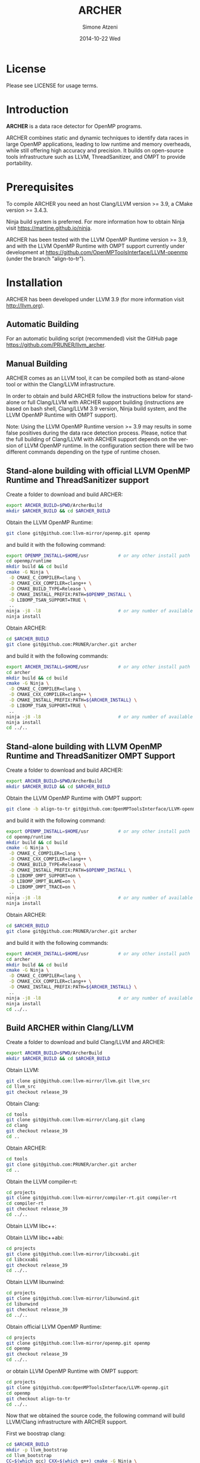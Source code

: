 #+TITLE:     ARCHER
#+AUTHOR:    Simone Atzeni
#+EMAIL:     simone@cs.utah.edu
#+DATE:      2014-10-22 Wed
#+DESCRIPTION:
#+KEYWORDS:
#+LANGUAGE:  en
#+OPTIONS:   H:3 num:t toc:t \n:nil @:t ::t |:t ^:t -:t f:t *:t <:t
#+OPTIONS:   TeX:t LaTeX:t skip:nil d:nil todo:t pri:nil tags:not-in-toc

#+EXPORT_SELECT_TAGS: export
#+EXPORT_EXCLUDE_TAGS: noexport
#+LINK_UP:
#+LINK_HOME:
#+XSLT:

* License
Please see LICENSE for usage terms.

* Introduction
#+HTML: <img src="resources/images/archer_logo.png" hspace="5" vspace="5" height="45%" width="45%" alt="ARCHER Logo" title="ARCHER" align="right" />

*ARCHER* is a data race detector for OpenMP programs.
# <span style="font-weight: bold; font-variant: small-caps">archer</span>

ARCHER combines static and dynamic techniques to identify data races
in large OpenMP applications, leading to low runtime and memory
overheads, while still offering high accuracy and precision. It builds
on open-source tools infrastructure such as LLVM, ThreadSanitizer, and
OMPT to provide portability.

* Prerequisites
To compile ARCHER you need an host Clang/LLVM version >= 3.9, a
CMake version >= 3.4.3.

Ninja build system is preferred. For more information how to obtain
Ninja visit https://martine.github.io/ninja.

ARCHER has been tested with the LLVM OpenMP Runtime version >= 3.9,
and with the LLVM OpenMP Runtime with OMPT support currently under
development at https://github.com/OpenMPToolsInterface/LLVM-openmp
(under the branch "align-to-tr").

* Installation
ARCHER has been developed under LLVM 3.9 (for more information visit
http://llvm.org).

** Automatic Building
For an automatic building script (recommended) visit the GitHub page
https://github.com/PRUNER/llvm_archer.

** Manual Building
ARCHER comes as an LLVM tool, it can be compiled both as stand-alone
tool or within the Clang/LLVM infrastructure.

In order to obtain and build ARCHER follow the instructions below for
stand-alone or full Clang/LLVM with ARCHER support building
(instructions are based on bash shell, Clang/LLVM 3.9 version, Ninja
build system, and the LLVM OpenMP Runtime with OMPT support).

Note: Using the LLVM OpenMP Runtime version >= 3.9 may results in some
false positives during the data race detection process. Please, notice
that the full building of Clang/LLVM with ARCHER support depends on
the version of LLVM OpenMP runtime. In the configuration section there
will be two different commands depending on the type of runtime
chosen.

** Stand-alone building with official LLVM OpenMP Runtime and ThreadSanitizer support

Create a folder to download and build ARCHER:

#+BEGIN_SRC sh :exports code
  export ARCHER_BUILD=$PWD/ArcherBuild
  mkdir $ARCHER_BUILD && cd $ARCHER_BUILD
#+END_SRC

Obtain the LLVM OpenMP Runtime:

#+BEGIN_SRC sh :exports code
  git clone git@github.com:llvm-mirror/openmp.git openmp
#+END_SRC

and build it with the following command:

#+BEGIN_SRC sh :exports code
  export OPENMP_INSTALL=$HOME/usr           # or any other install path
  cd openmp/runtime
  mkdir build && cd build
  cmake -G Ninja \
   -D CMAKE_C_COMPILER=clang \
   -D CMAKE_CXX_COMPILER=clang++ \
   -D CMAKE_BUILD_TYPE=Release \
   -D CMAKE_INSTALL_PREFIX:PATH=$OPENMP_INSTALL \
   -D LIBOMP_TSAN_SUPPORT=TRUE \
   ..
  ninja -j8 -l8                             # or any number of available cores
  ninja install
#+END_SRC

Obtain ARCHER:

#+BEGIN_SRC sh :exports code
  cd $ARCHER_BUILD
  git clone git@github.com:PRUNER/archer.git archer
#+END_SRC

and build it with the following commands:

#+BEGIN_SRC sh :exports code
  export ARCHER_INSTALL=$HOME/usr           # or any other install path
  cd archer
  mkdir build && cd build
  cmake -G Ninja \
   -D CMAKE_C_COMPILER=clang \
   -D CMAKE_CXX_COMPILER=clang++ \
   -D CMAKE_INSTALL_PREFIX:PATH=${ARCHER_INSTALL} \
   -D LIBOMP_TSAN_SUPPORT=TRUE \
   ..
  ninja -j8 -l8                             # or any number of available cores
  ninja install
  cd ../..
#+END_SRC

** Stand-alone building with LLVM OpenMP Runtime and ThreadSanitizer OMPT Support

Create a folder to download and build ARCHER:

#+BEGIN_SRC sh :exports code
  export ARCHER_BUILD=$PWD/ArcherBuild
  mkdir $ARCHER_BUILD && cd $ARCHER_BUILD
#+END_SRC

Obtain the LLVM OpenMP Runtime with OMPT support:

#+BEGIN_SRC sh :exports code
  git clone -b align-to-tr git@github.com:OpenMPToolsInterface/LLVM-openmp.git openmp
#+END_SRC

and build it with the following command:

#+BEGIN_SRC sh :exports code
  export OPENMP_INSTALL=$HOME/usr           # or any other install path
  cd openmp/runtime
  mkdir build && cd build
  cmake -G Ninja \
   -D CMAKE_C_COMPILER=clang \
   -D CMAKE_CXX_COMPILER=clang++ \
   -D CMAKE_BUILD_TYPE=Release \
   -D CMAKE_INSTALL_PREFIX:PATH=$OPENMP_INSTALL \
   -D LIBOMP_OMPT_SUPPORT=on \
   -D LIBOMP_OMPT_BLAME=on \
   -D LIBOMP_OMPT_TRACE=on \
   ..
  ninja -j8 -l8                             # or any number of available cores
  ninja install
#+END_SRC

Obtain ARCHER:

#+BEGIN_SRC sh :exports code
  cd $ARCHER_BUILD
  git clone git@github.com:PRUNER/archer.git archer
#+END_SRC

and build it with the following commands:

#+BEGIN_SRC sh :exports code
  export ARCHER_INSTALL=$HOME/usr           # or any other install path
  cd archer
  mkdir build && cd build
  cmake -G Ninja \
   -D CMAKE_C_COMPILER=clang \
   -D CMAKE_CXX_COMPILER=clang++ \
   -D CMAKE_INSTALL_PREFIX:PATH=${ARCHER_INSTALL} \
   ..
  ninja -j8 -l8                             # or any number of available cores
  ninja install
  cd ../..
#+END_SRC

** Build ARCHER within Clang/LLVM

Create a folder to download and build Clang/LLVM and ARCHER:

#+BEGIN_SRC sh :exports code
  export ARCHER_BUILD=$PWD/ArcherBuild
  mkdir $ARCHER_BUILD && cd $ARCHER_BUILD
#+END_SRC

Obtain LLVM:

#+BEGIN_SRC sh :exports code
  git clone git@github.com:llvm-mirror/llvm.git llvm_src
  cd llvm_src
  git checkout release_39
#+END_SRC

Obtain Clang:

#+BEGIN_SRC sh :exports code
  cd tools
  git clone git@github.com:llvm-mirror/clang.git clang
  cd clang
  git checkout release_39
  cd ..
#+END_SRC

Obtain ARCHER:

#+BEGIN_SRC sh :exports code
  cd tools
  git clone git@github.com:PRUNER/archer.git archer
  cd ..
#+END_SRC

Obtain the LLVM compiler-rt:

#+BEGIN_SRC sh :exports code
  cd projects
  git clone git@github.com:llvm-mirror/compiler-rt.git compiler-rt
  cd compiler-rt
  git checkout release_39
  cd ../..
#+END_SRC

Obtain LLVM libc++:

#+BEGIN_SRC sh :exports cod
  cd projects
  git clone git@github.com:llvm-mirror/libcxx.git
  cd libcxx
  git checkout release_39
  cd ../..
#+END_SRC

Obtain LLVM libc++abi:

#+BEGIN_SRC sh :exports code
  cd projects
  git clone git@github.com:llvm-mirror/libcxxabi.git
  cd libcxxabi
  git checkout release_39
  cd ../..
#+END_SRC

Obtain LLVM libunwind:

#+BEGIN_SRC sh :exports code
  cd projects
  git clone git@github.com:llvm-mirror/libunwind.git
  cd libunwind
  git checkout release_39
  cd ../..
#+END_SRC

Obtain official LLVM OpenMP Runtime:

#+BEGIN_SRC sh :exports code
  cd projects
  git clone git@github.com:llvm-mirror/openmp.git openmp
  cd openmp
  git checkout release_39
  cd ../..
#+END_SRC

or obtain LLVM OpenMP Runtime with OMPT support:

#+BEGIN_SRC sh :exports code
  cd projects
  git clone git@github.com:OpenMPToolsInterface/LLVM-openmp.git
  cd openmp
  git checkout align-to-tr
  cd ../..
#+END_SRC

Now that we obtained the source code, the following command
will build LLVM/Clang infrastructure with ARCHER support.

First we boostrap clang:

#+BEGIN_SRC sh :exports code
  cd $ARCHER_BUILD
  mkdir -p llvm_bootstrap
  cd llvm_bootstrap
  CC=$(which gcc) CXX=$(which g++) cmake -G Ninja \
   -DCMAKE_BUILD_TYPE=Release \
   -DLLVM_TOOL_ARCHER_BUILD=OFF \
   -DLLVM_TARGETS_TO_BUILD=Native \
   ../llvm_src
  ninja -j8 -l8                           # or any number of available cores
  cd ..
  export LD_LIBRARY_PATH="$ARCHER_BUILD/llvm_bootstrap/lib:${LD_LIBRARY_PATH}"
  export PATH="$ARCHER_BUILD/llvm_bootstrap/bin:${PATH}"
#+END_SRC

Then, we can actually build LLVM/Clang with ARCHER support.

In case of official LLVM OpenMP Runtime run:

#+BEGIN_SRC sh :exports code
  export LLVM_INSTALL=$HOME/usr           # or any other install path
  mkdir llvm_build && cd llvm_build
  cmake -G Ninja \
   -D CMAKE_C_COMPILER=clang \
   -D CMAKE_CXX_COMPILER=clang++ \
   -D CMAKE_BUILD_TYPE=Release \
   -D CMAKE_INSTALL_PREFIX:PATH=$LLVM_INSTALL \
   -D CLANG_DEFAULT_OPENMP_RUNTIME:STRING=libomp \
   -D LLVM_ENABLE_LIBCXX=ON \
   -D LLVM_ENABLE_LIBCXXABI=ON \
   -D LIBCXXABI_USE_LLVM_UNWINDER=ON \
   -D CLANG_DEFAULT_CXX_STDLIB=libc++ \
   -D LIBOMP_TSAN_SUPPORT=TRUE \
   ../llvm_src
  ninja -j8 -l8                           # or any number of available cores
  ninja check-libarcher
  ninja install
#+END_SRC

Otherwise, in case of LLVM OpenMP Runtime with OMPT support run:

#+BEGIN_SRC sh :exports code
  export LLVM_INSTALL=$HOME/usr           # or any other install path
  mkdir llvm_build && cd llvm_build
  cmake -G Ninja \
   -D CMAKE_C_COMPILER=clang \
   -D CMAKE_CXX_COMPILER=clang++ \
   -D CMAKE_BUILD_TYPE=Release \
   -D CMAKE_INSTALL_PREFIX:PATH=$LLVM_INSTALL \
   -D CLANG_DEFAULT_OPENMP_RUNTIME:STRING=libomp \
   -D LLVM_ENABLE_LIBCXX=ON \
   -D LLVM_ENABLE_LIBCXXABI=ON \
   -D LIBCXXABI_USE_LLVM_UNWINDER=ON \
   -D CLANG_DEFAULT_CXX_STDLIB=libc++ \
   -D LIBOMP_OMPT_SUPPORT=on \
   -D LIBOMP_OMPT_BLAME=on \
   -D LIBOMP_OMPT_TRACE=on \
   ../llvm_src
  ninja -j8 -l8                           # or any number of available cores
  ninja check-libarcher
  ninja install
#+END_SRC

Once the installation completes, you need to setup your environement
to allow ARCHER to work correctly.

Please set the following path variables:

#+BEGIN_SRC
export PATH=${LLVM_INSTALL}/bin:${PATH}"
export LD_LIBRARY_PATH=${LLVM_INSTALL}/lib:${LD_LIBRARY_PATH}"
#+END_SRC

To make the environment permanent add the previous lines or
equivalents to your shell start-up script such as "~/.bashrc".

* Usage

** How to compile

ARCHER provides a command to compile your programs with Clang/LLVM
OpenMP and hide all the mechanisms necessary to detect data races
automatically in your OpenMP programs.

The ARCHER compile command is called /clang-archer/, and this can be
used as a drop-in replacement of your compiler command (e.g., clang,
gcc, etc.).

The following are some of the examples of how one can integrate
/clang-archer/ into his/her build system.

If you are using ARCHER and the LLVM OpenMP Runtime with OMPT support,
it is necessary to link your executable against the ARCHER runtime
library /libarcher.so/. (In the example below the runtime library will
be shown in square brackets).

*** Single source

#+BEGIN_SRC
clang-archer example.c -o example [ -L/path/to/archer/runtime/library -larcher ]
#+END_SRC

*** Makefile

In your Makefile, set the following variables:

#+BEGIN_SRC
CC=clang-archer
[ LD_FLAGS=-L/path/to/archer/runtime/library -larcher ]
#+END_SRC

*** Hybrid MPI-OpenMP programs

In your Makefile, set the following variables:

#+BEGIN_SRC
CC = mpicc -cc=clang-archer
[ LD_FLAGS=-L/path/to/archer/runtime/library -larcher ]
#+END_SRC

** Options

The command /clang-archer/ works as a compiler wrapper, all the
options available for clang are also available for /clang-archer/.

** Runtime Flags

Runtime flags are passed via *ARCHER&#95;OPTIONS* environment variable,
separate flags are separated with spaces, e.g.:

|------------------+---------------+------------------------------------------------------------------------------------------------------------------------------------------------------------------------------------------------------------------------------------------------------------------------------------------------------------------------------------------------|
| Flag Name        | Default value | Description                                                                                                                                                                                                                                                                                                                                    |
|------------------+---------------+------------------------------------------------------------------------------------------------------------------------------------------------------------------------------------------------------------------------------------------------------------------------------------------------------------------------------------------------|
| flush&#95;shadow |             0 | Flush shadow memory at the end of an outer OpenMP parallel region. Experiments show a memory overhead reduction of ~30%, and an increase of the runtime overhead of ~10%. This flag is useful for large OpenMP applications that normally requires a large amount of memory and may cause an "out of memory" exception when checked by ARCHER. |
|------------------+---------------+------------------------------------------------------------------------------------------------------------------------------------------------------------------------------------------------------------------------------------------------------------------------------------------------------------------------------------------------|

* Contacts and Support

- [[https://groups.google.com/forum/#!forum/archer-pruner][Google group]]
- [[https://pruner.slack.com/shared_invite/MTIzNzExNzg4ODgxLTE0ODM3MzE2NTctNmRjNmM0NDYwNA][Slack Channel]]
- E-Mail Contacts:
  #+HTML: <ul style="list-style-type:circle"> <li> <a href="mailto:simone@cs.utah.edu?Subject=[archer-dev]%20" target="_top">Simone Atzeni</a> </li> <li> <a href="mailto:protze@itc.rwth-aachen.de?Subject=[archer-dev]%20" target="_top">Joachim Protze</a> </li> </ul>

* Sponsors

#+HTML: <img src="resources/images/uofu_logo.png" hspace="15" vspace="5" height="23%" width="23%" alt="UofU Logo" title="University of Utah" style="float:left" /> <img src="resources/images/llnl_logo.png" hspace="70" vspace="5" height="30%" width="30%" alt="LLNL Logo" title="Lawrence Livermore National Laboratory" style="float:center" /> <img src="resources/images/rwthaachen_logo.png" hspace="15" vspace="5" height="23%" width="23%" alt="RWTH AACHEN Logo" title="RWTH AACHEN University" style="float:left" />
